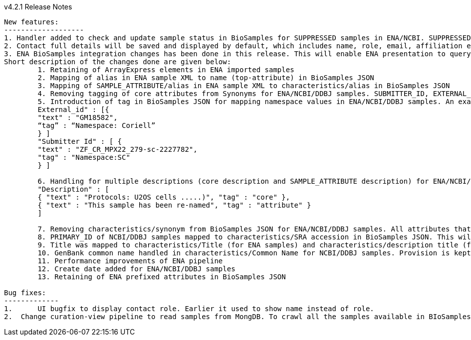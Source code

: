v4.2.1 Release Notes
----------------------------
New features:
-------------------
1. Handler added to check and update sample status in BioSamples for SUPPRESSED samples in ENA/NCBI. SUPPRESSED samples that exist in ENA and not in BioSamples are created in BioSamples. This helps to have a consistent view of the samples in ENA and BioSamples.
2. Contact full details will be saved and displayed by default, which includes name, role, email, affiliation etc. Request param -setfulldetails if set false and passed in the request URI, full details of contact won’t be saved.
3. ENA BioSamples integration changes has been done in this release. This will enable ENA presentation to query BioSamples API for the samples metadata. 
Short description of the changes done are given below:
	1. Retaining of ArrayExpress elements in ENA imported samples
	2. Mapping of alias in ENA sample XML to name (top-attribute) in BioSamples JSON
	3. Mapping of SAMPLE_ATTRIBUTE/alias in ENA sample XML to characteristics/alias in BioSamples JSON
	4. Removing tagging of core attributes from Synonyms for ENA/NCBI/DDBJ samples. SUBMITTER_ID, EXTERNAL_ID, UUID, ANONYMIZED_NAME, INDIVIDUAL_NAME attributes were earlier mapped to synonyms. With this release they are mapped to individual attributes under characteristics in BioSamples JSON, like characteristics/External Id, characteristics/Submitter Id and so on
	5. Introduction of tag in BioSamples JSON for mapping namespace values in ENA/NCBI/DDBJ samples. An example below:
	External_id" : [{ 
	"text" : "GM18582", 
	“tag” : “Namespace: Coriell” 
	} ]
	"Submitter Id" : [ {
      	"text" : "ZF_CR_MPX22_279-sc-2227782",
      	"tag" : "Namespace:SC"
    	} ]

	6. Handling for multiple descriptions (core description and SAMPLE_ATTRIBUTE description) for ENA/NCBI/DDBJ samples. An example below. Reusing of tag to show if the description is of core or sample attributes
	"Description" : [
	{ "text" : "Protocols: U2OS cells .....)", "tag" : "core" },
	{ "text" : "This sample has been re-named", "tag" : "attribute" }
	]

	7. Removing characteristics/synonym from BioSamples JSON for ENA/NCBI/DDBJ samples. All attributes that were tagged under synonyms now has individual attributes under characteristics and hence synonym is not required. Alias is now mapped to name too and hence it makes synonym redundant
	8. PRIMARY_ID of NCBI/DDBJ samples mapped to characteristics/SRA accession in BioSamples JSON. This will bring samples metadata in BioSamples in sync for ENA/NCBI/DDBJ samples. 
	9. Title was mapped to characteristics/Title (for ENA samples) and characteristics/description title (for NCBI/DDBJ samples). Title is now mapped to characteristics/Title for all ENA/NCBI/DDBJ samples
	10. GenBank common name handled in characteristics/Common Name for NCBI/DDBJ samples. Provision is kept for ENA samples too if such an attribute exists.
	11. Performance improvements of ENA pipeline
	12. Create date added for ENA/NCBI/DDBJ samples
	13. Retaining of ENA prefixed attributes in BioSamples JSON

Bug fixes:
-------------
1.	UI bugfix to display contact role. Earlier it used to show name instead of role.
2.  Change curation-view pipeline to read samples from MongDB. To crawl all the samples available in BIoSamples, we can’t use biosamples-client get all samples method as it will not return non-indexed samples (eg. suppressed samples) 
